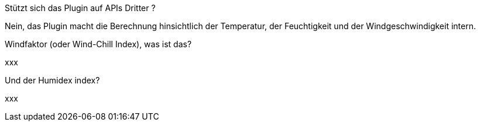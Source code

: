 [panel,primary]
.Stützt sich das Plugin auf APIs Dritter ?
--
Nein, das Plugin macht die Berechnung hinsichtlich der Temperatur, der Feuchtigkeit und der Windgeschwindigkeit intern.
--
.Windfaktor (oder Wind-Chill Index), was ist das?
--
xxx
--
.Und der Humidex index?
--
xxx
--